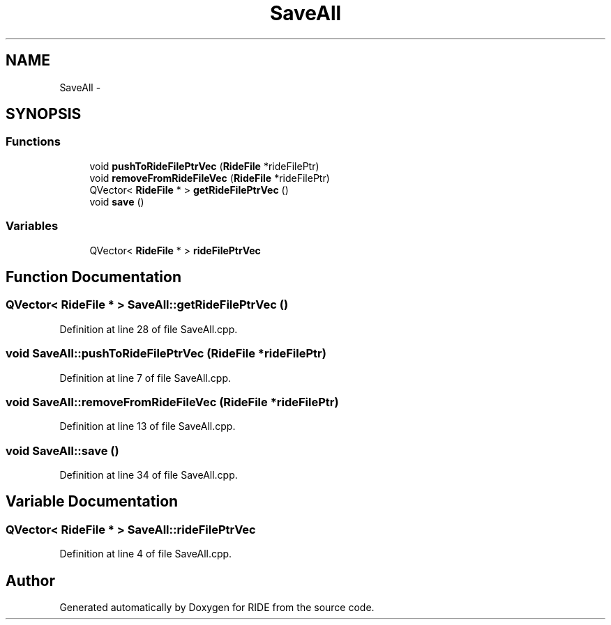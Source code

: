 .TH "SaveAll" 3 "Sat Jun 6 2015" "Version 0.0.1" "RIDE" \" -*- nroff -*-
.ad l
.nh
.SH NAME
SaveAll \- 
.SH SYNOPSIS
.br
.PP
.SS "Functions"

.in +1c
.ti -1c
.RI "void \fBpushToRideFilePtrVec\fP (\fBRideFile\fP *rideFilePtr)"
.br
.ti -1c
.RI "void \fBremoveFromRideFileVec\fP (\fBRideFile\fP *rideFilePtr)"
.br
.ti -1c
.RI "QVector< \fBRideFile\fP * > \fBgetRideFilePtrVec\fP ()"
.br
.ti -1c
.RI "void \fBsave\fP ()"
.br
.in -1c
.SS "Variables"

.in +1c
.ti -1c
.RI "QVector< \fBRideFile\fP * > \fBrideFilePtrVec\fP"
.br
.in -1c
.SH "Function Documentation"
.PP 
.SS "QVector< \fBRideFile\fP * > SaveAll::getRideFilePtrVec ()"

.PP
Definition at line 28 of file SaveAll\&.cpp\&.
.SS "void SaveAll::pushToRideFilePtrVec (\fBRideFile\fP *rideFilePtr)"

.PP
Definition at line 7 of file SaveAll\&.cpp\&.
.SS "void SaveAll::removeFromRideFileVec (\fBRideFile\fP *rideFilePtr)"

.PP
Definition at line 13 of file SaveAll\&.cpp\&.
.SS "void SaveAll::save ()"

.PP
Definition at line 34 of file SaveAll\&.cpp\&.
.SH "Variable Documentation"
.PP 
.SS "QVector< \fBRideFile\fP * > SaveAll::rideFilePtrVec"

.PP
Definition at line 4 of file SaveAll\&.cpp\&.
.SH "Author"
.PP 
Generated automatically by Doxygen for RIDE from the source code\&.
